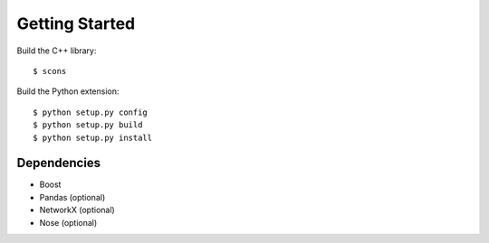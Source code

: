 ---------------
Getting Started
---------------

Build the C++ library::

    $ scons

Build the Python extension::

    $ python setup.py config
    $ python setup.py build
    $ python setup.py install

Dependencies
~~~~~~~~~~~~

- Boost
- Pandas (optional)
- NetworkX (optional)
- Nose (optional)

